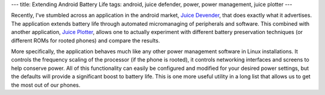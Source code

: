 ---
title: Extending Android Battery Life
tags: android, juice defender, power, power management, juice plotter
---

Recently, I've stumbled across an application in the android market, `Juice
Devender <http://latedroid.com/juicedefender>`_, that does exactly what it
advertises.  The application extends battery life through automated
micromanaging of peripherals and software.  This combined with another
application, `Juice Plotter
<http://www.appbrain.com/app/juiceplotter/com.latedroid.juiceplotter>`_,
allows one to actually experiment with different battery preservation
techniques (or different ROMs for rooted phones) and compare the results.

More specifically, the application behaves much like any other power
management software in Linux installations.  It controls the frequency scaling
of the processor (if the phone is rooted), it controls networking interfaces
and screens to help conserve power.  All of this functionality can easily be
configured and modified for your desired power settings, but the defaults will
provide a significant boost to battery life.  This is one more useful utility
in a long list that allows us to get the most out of our phones.

